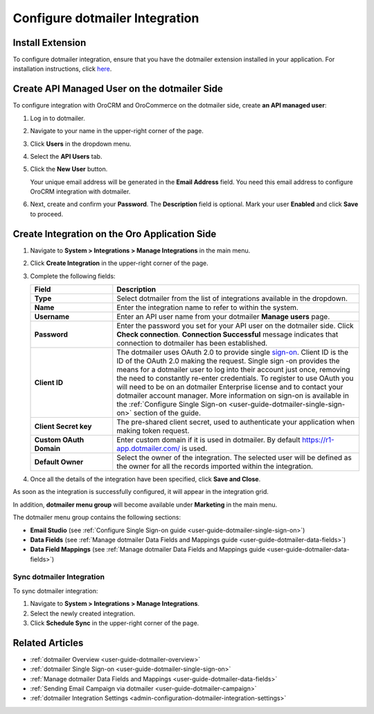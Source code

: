 .. _user-guide-dotmailer-configuration:


Configure dotmailer Integration
===============================

Install Extension
-----------------

To configure dotmailer integration, ensure that you have the dotmailer extension installed in your application. For installation instructions, click `here <https://marketplace.orocrm.com/package/orocrm-dotmailer-integration/>`_.

.. _user-guide-dotmailer-configuration--dotmailer-side:

Create API Managed User on the dotmailer Side
---------------------------------------------

To configure integration with OroCRM and OroCommerce on the dotmailer side, create **an API managed user**:

1. Log in to dotmailer.

2. Navigate to your name in the upper-right corner of the page.

3. Click **Users** in the dropdown menu.

4. Select the **API Users** tab.

5. Click the **New User** button.
    
   .. image:: /user_doc/img/system/integrations/dotmailer/dotmailer_account_users.jpg

   Your unique email address will be generated in the **Email Address** field. You need this email address to configure OroCRM integration with dotmailer.

6. Next, create and confirm your **Password**. The **Description** field is optional. Mark your user **Enabled** and click **Save** to proceed.
   
   .. image:: /user_doc/img/system/integrations/dotmailer/dotmailer_api_users_new_user_details.jpg

.. _user-guide-dotmailer-configuration--oro-side:

Create Integration on the Oro Application Side
----------------------------------------------

1. Navigate to **System > Integrations > Manage Integrations** in the main menu.

2. Click **Create Integration** in the upper-right corner of the page.

   .. image:: /user_doc/img/system/integrations/dotmailer/oro_create_dotmailer_integration_new.jpg

3. Complete the following fields:

   .. csv-table::
     :header: "Field", "Description"
     :widths: 10, 30
   
     "**Type**","Select dotmailer from the list of integrations available in the dropdown."
     "**Name**","Enter the integration name to refer to within the system."
     "**Username**","Enter an API user name from your dotmailer **Manage users** page."
     "**Password**","Enter the password you set for your API user on the dotmailer side. Click **Check connection**. **Connection Successful** message indicates that connection to dotmailer has been established."
     "**Client ID**","The dotmailer uses OAuth 2.0 to provide single `sign-on <https://developer.dotmailer.com/docs/using-oauth-20-with-dotmailer>`_. Client ID is the ID of the OAuth 2.0 making the request. Single sign   -on provides the means for a dotmailer user to log into their account just once, removing the need to constantly re-enter credentials. To register to use OAuth you will need to be on an dotmailer Enterprise    license and to contact your dotmailer account manager. More information on sign-on is available in the :ref:`Configure Single Sign-on <user-guide-dotmailer-single-sign-on>` section of the guide."
     "**Client Secret key**","The pre-shared client secret, used to authenticate your application when making token request."
     "**Custom OAuth Domain**","Enter custom domain if it is used in dotmailer. By default https://r1-app.dotmailer.com/ is used."
     "**Default Owner**","Select the owner of the integration. The selected user will be defined as the owner for all the records imported within the integration."

4. Once all the details of the integration have been specified, click **Save and Close**.

As soon as the integration is successfully configured, it will appear in the integration grid.

.. image:: /user_doc/img/system/integrations/dotmailer/oro_dotmailer_integration_grid.jpg

In addition, **dotmailer menu group** will become available under **Marketing** in the main menu.

The dotmailer menu group contains the following sections:

- **Email Studio** (see :ref:`Configure Single Sign-on guide <user-guide-dotmailer-single-sign-on>`)
- **Data Fields** (see :ref:`Manage dotmailer Data Fields and Mappings guide <user-guide-dotmailer-data-fields>`)
- **Data Field Mappings** (see :ref:`Manage dotmailer Data Fields and Mappings guide <user-guide-dotmailer-data-fields>`)

.. image:: /user_doc/img/system/integrations/dotmailer/o_dotmailer_main_menu.jpg

Sync dotmailer Integration
^^^^^^^^^^^^^^^^^^^^^^^^^^

To sync dotmailer integration:

1.  Navigate to **System > Integrations > Manage Integrations**.
2.  Select the newly created integration.
3.  Click **Schedule Sync** in the upper-right corner of the page.
   
Related Articles
----------------

- :ref:`dotmailer Overview <user-guide-dotmailer-overview>`
- :ref:`dotmailer Single Sign-on <user-guide-dotmailer-single-sign-on>`
- :ref:`Manage dotmailer Data Fields and Mappings <user-guide-dotmailer-data-fields>`
- :ref:`Sending Email Campaign via dotmailer <user-guide-dotmailer-campaign>`
- :ref:`dotmailer Integration Settings <admin-configuration-dotmailer-integration-settings>`
